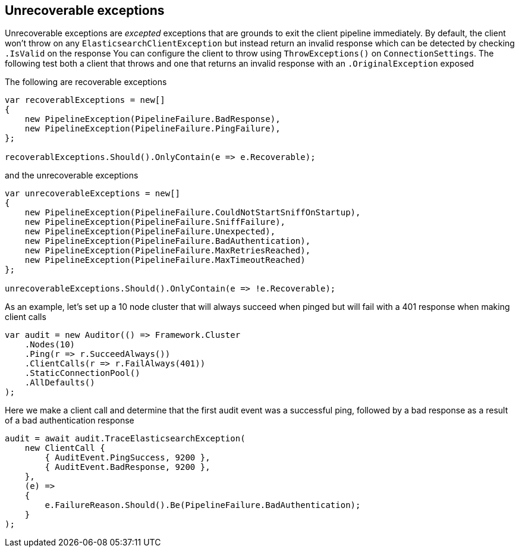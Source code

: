 :ref_current: https://www.elastic.co/guide/en/elasticsearch/reference/current

:github: https://github.com/elastic/elasticsearch-net

:imagesdir: ../../../images/

[[unrecoverable-exceptions]]
== Unrecoverable exceptions 

Unrecoverable exceptions are _excepted_ exceptions that are grounds to exit the client pipeline immediately. 
By default, the client won't throw on any `ElasticsearchClientException` but instead return an invalid response which
can be detected by checking `.IsValid` on the response 
You can configure the client to throw using `ThrowExceptions()` on `ConnectionSettings`. The following test
both a client that throws and one that returns an invalid response with an `.OriginalException` exposed 

The following are recoverable exceptions 

[source,csharp]
----
var recoverablExceptions = new[]
{
    new PipelineException(PipelineFailure.BadResponse),
    new PipelineException(PipelineFailure.PingFailure),
};

recoverablExceptions.Should().OnlyContain(e => e.Recoverable);
----

and the unrecoverable exceptions 

[source,csharp]
----
var unrecoverableExceptions = new[]
{
    new PipelineException(PipelineFailure.CouldNotStartSniffOnStartup),
    new PipelineException(PipelineFailure.SniffFailure),
    new PipelineException(PipelineFailure.Unexpected),
    new PipelineException(PipelineFailure.BadAuthentication),
    new PipelineException(PipelineFailure.MaxRetriesReached),
    new PipelineException(PipelineFailure.MaxTimeoutReached)
};

unrecoverableExceptions.Should().OnlyContain(e => !e.Recoverable);
----

As an example, let's set up a 10 node cluster that will always succeed when pinged but
			will fail with a 401 response when making client calls

[source,csharp]
----
var audit = new Auditor(() => Framework.Cluster
    .Nodes(10)
    .Ping(r => r.SucceedAlways())
    .ClientCalls(r => r.FailAlways(401))
    .StaticConnectionPool()
    .AllDefaults()
);
----

Here we make a client call and determine that the first audit event was a successful ping, 
followed by a bad response as a result of a bad authentication response

[source,csharp]
----
audit = await audit.TraceElasticsearchException(
    new ClientCall {
        { AuditEvent.PingSuccess, 9200 },
        { AuditEvent.BadResponse, 9200 },
    },
    (e) =>
    {
        e.FailureReason.Should().Be(PipelineFailure.BadAuthentication);
    }
);
----

